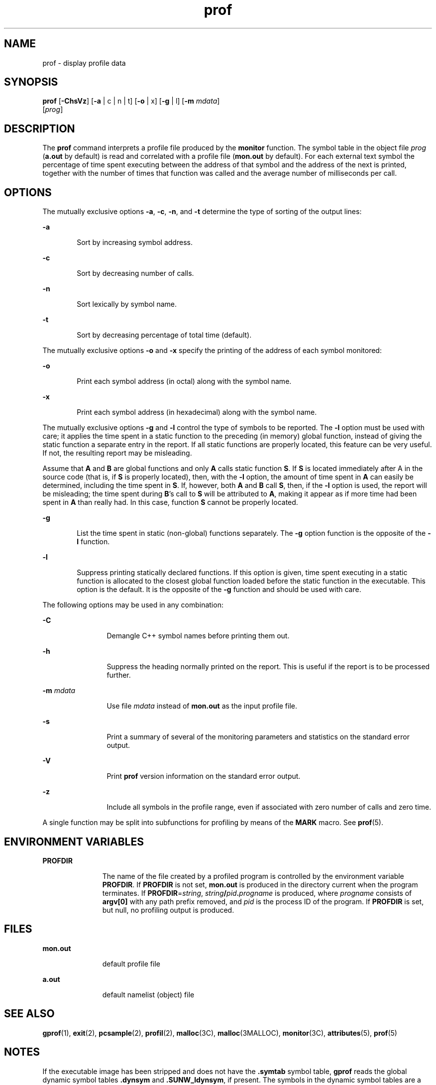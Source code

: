 '\" te
.\" Copyright (c) 2009, Sun Microsystems, Inc.  All Rights Reserved
.\" Copyright 1989 AT&T
.\" The contents of this file are subject to the terms of the Common Development and Distribution License (the "License").  You may not use this file except in compliance with the License. You can obtain a copy of the license at usr/src/OPENSOLARIS.LICENSE or http://www.opensolaris.org/os/licensing.
.\"  See the License for the specific language governing permissions and limitations under the License. When distributing Covered Code, include this CDDL HEADER in each file and include the License file at usr/src/OPENSOLARIS.LICENSE.  If applicable, add the following below this CDDL HEADER, with
.\" the fields enclosed by brackets "[]" replaced with your own identifying information: Portions Copyright [yyyy] [name of copyright owner]
.TH prof 1 "25 Aug 2009" "SunOS 5.11" "User Commands"
.SH NAME
prof \- display profile data
.SH SYNOPSIS
.LP
.nf
\fBprof\fR [\fB-ChsVz\fR] [\fB-a\fR | c | n | t] [\fB-o\fR | x] [\fB-g\fR | l] [\fB-m\fR \fImdata\fR] 
     [\fIprog\fR]
.fi

.SH DESCRIPTION
.sp
.LP
The \fBprof\fR command interprets a profile file produced by the \fBmonitor\fR
function.  The symbol table in the object file \fIprog\fR (\fBa.out\fR by
default) is read and correlated with a profile file (\fBmon.out\fR by default).
For each external text symbol the percentage of time spent executing between
the address of that symbol and the address of the next is printed, together
with the number of times that function was called and the average number of
milliseconds per call.
.SH OPTIONS
.sp
.LP
The mutually exclusive options \fB-a\fR, \fB-c\fR, \fB-n\fR, and \fB-t\fR
determine the type of sorting of the output lines:
.sp
.ne 2
.mk
.na
\fB\fB-a\fR\fR
.ad
.RS 6n
.rt  
Sort by increasing symbol address.
.RE

.sp
.ne 2
.mk
.na
\fB\fB-c\fR\fR
.ad
.RS 6n
.rt  
Sort by decreasing number of calls.
.RE

.sp
.ne 2
.mk
.na
\fB\fB-n\fR\fR
.ad
.RS 6n
.rt  
Sort lexically by symbol name.
.RE

.sp
.ne 2
.mk
.na
\fB\fB-t\fR\fR
.ad
.RS 6n
.rt  
Sort by decreasing percentage of total time (default).
.RE

.sp
.LP
The mutually exclusive options \fB-o\fR and  \fB-x\fR specify the printing of
the address of each symbol monitored:
.sp
.ne 2
.mk
.na
\fB\fB-o\fR\fR
.ad
.RS 6n
.rt  
Print each symbol address (in octal) along with the symbol name.
.RE

.sp
.ne 2
.mk
.na
\fB\fB-x\fR\fR
.ad
.RS 6n
.rt  
Print each symbol address (in hexadecimal) along with the symbol name.
.RE

.sp
.LP
The mutually exclusive options \fB-g\fR and \fB-l\fR control the type of
symbols to be reported. The  \fB-l\fR option must be used with care; it applies
the time spent in a static function to the preceding (in memory) global
function, instead of giving the static function a separate entry in the report.
If all static functions are properly located, this feature can be very useful.
If not, the resulting report may be misleading.
.sp
.LP
Assume that  \fBA\fR and \fBB\fR are global functions and only  \fBA\fR calls
static function  \fBS\fR. If  \fBS\fR is located immediately after  A in the
source code (that is, if  \fBS\fR is properly located), then, with the
\fB-l\fR option, the amount of time spent in  \fBA\fR can easily be determined,
including the time spent in  \fBS\fR. If, however, both  \fBA\fR and \fBB\fR
call  \fBS\fR, then, if the  \fB-l\fR option is used, the report will be
misleading; the time spent during  \fBB\fR's call to  \fBS\fR will be
attributed to  \fBA\fR, making it appear as if more time had been spent in
\fBA\fR than really had.  In this case, function  \fBS\fR cannot be properly
located.
.sp
.ne 2
.mk
.na
\fB\fB-g\fR\fR
.ad
.RS 6n
.rt  
List the time spent in static (non-global) functions separately. The \fB-g\fR
option function is the opposite of the  \fB-l\fR function.
.RE

.sp
.ne 2
.mk
.na
\fB\fB-l\fR\fR
.ad
.RS 6n
.rt  
Suppress printing statically declared functions.  If this option is given, time
spent executing in a static function is allocated to the closest global
function loaded before the static function in the executable.  This option is
the default.  It is the opposite of  the  \fB-g\fR function and should be used
with care.
.RE

.sp
.LP
The following options may be used in any combination:
.sp
.ne 2
.mk
.na
\fB\fB-C\fR\fR
.ad
.RS 12n
.rt  
Demangle C++ symbol names before printing them out.
.RE

.sp
.ne 2
.mk
.na
\fB\fB-h\fR\fR
.ad
.RS 12n
.rt  
Suppress the heading normally printed on the report. This is useful if the
report is to be processed further.
.RE

.sp
.ne 2
.mk
.na
\fB\fB-m\fR \fImdata\fR\fR
.ad
.RS 12n
.rt  
Use file \fImdata\fR instead of \fBmon.out\fR as the input profile file.
.RE

.sp
.ne 2
.mk
.na
\fB\fB-s\fR\fR
.ad
.RS 12n
.rt  
Print a summary of several of the monitoring parameters and statistics on the
standard error output.
.RE

.sp
.ne 2
.mk
.na
\fB\fB-V\fR\fR
.ad
.RS 12n
.rt  
Print  \fBprof\fR version information on the standard error output.
.RE

.sp
.ne 2
.mk
.na
\fB\fB-z\fR\fR
.ad
.RS 12n
.rt  
Include all symbols in the profile range, even if associated with zero number
of calls and zero time.
.RE

.sp
.LP
A single function may be split into subfunctions for profiling by means of the
\fBMARK\fR macro. See  \fBprof\fR(5).
.SH ENVIRONMENT VARIABLES
.sp
.ne 2
.mk
.na
\fB\fBPROFDIR\fR\fR
.ad
.RS 11n
.rt  
The name of the file created by a profiled program is controlled by the
environment variable \fBPROFDIR\fR. If \fBPROFDIR\fR is not set,  \fBmon.out\fR
is produced in the directory current when the program terminates. If
\fBPROFDIR\fR=\fIstring\fR, \fIstring\fR\fB/\fR\fIpid\fR\fB\&.\fR\fIprogname\fR
is produced, where  \fIprogname\fR consists of  \fBargv[0]\fR with any path
prefix removed, and \fIpid\fR is the process ID of the program.  If
\fBPROFDIR\fR is set, but null, no profiling output is produced.
.RE

.SH FILES
.sp
.ne 2
.mk
.na
\fB\fBmon.out\fR\fR
.ad
.RS 11n
.rt  
default profile file
.RE

.sp
.ne 2
.mk
.na
\fB\fBa.out\fR\fR
.ad
.RS 11n
.rt  
default namelist (object) file
.RE

.SH SEE ALSO
.sp
.LP
\fBgprof\fR(1), \fBexit\fR(2), \fBpcsample\fR(2), \fBprofil\fR(2),
\fBmalloc\fR(3C), \fBmalloc\fR(3MALLOC), \fBmonitor\fR(3C),
\fBattributes\fR(5), \fBprof\fR(5)
.SH NOTES
.sp
.LP
If the executable image has been stripped and does not have the \fB\&.symtab\fR
symbol table, \fBgprof\fR reads the global dynamic symbol tables
\fB\&.dynsym\fR and \fB\&.SUNW_ldynsym\fR, if present.  The symbols in the
dynamic symbol tables are a subset of the symbols that are found in
\fB\&.symtab\fR. The \fB\&.dynsym\fR symbol table contains the global symbols
used by the runtime linker. \fB\&.SUNW_ldynsym\fR augments the information in
\fB\&.dynsym\fR with local function symbols. In the case where \fB\&.dynsym\fR
is found and \fB\&.SUNW_ldynsym\fR is not, only the  information for the global
symbols is available. Without local symbols, the behavior is as described for
the  \fB-a\fR option.
.sp
.LP
The times reported in successive identical runs may show variances because of
varying cache-hit ratios that result from sharing the cache with other
processes. Even if a program seems to be the only one using the machine, hidden
background or asynchronous processes may blur the data. In rare cases, the
clock ticks initiating recording of the program counter may \fBbeat\fR with
loops in a program, grossly distorting measurements. Call counts are always
recorded precisely, however.
.sp
.LP
Only programs that call  \fBexit\fR or return from  \fBmain\fR are guaranteed
to produce a profile file, unless a final call to  \fBmonitor\fR is explicitly
coded.
.sp
.LP
The times for static functions are attributed to the preceding external text
symbol if the \fB-g\fR option is not used. However, the call counts for the
preceding function are still correct; that is, the static function call counts
are not added to the call counts of the external function.
.sp
.LP
If more than one of the options  \fB-t\fR, \fB-c\fR, \fB-a\fR,  and  \fB-n\fR
is specified, the last option specified is used and the user is warned.
.sp
.LP
\fBLD_LIBRARY_PATH\fR must not contain \fB/usr/lib\fR as a component when
compiling a program for profiling. If   \fBLD_LIBRARY_PATH\fR contains
\fB/usr/lib\fR, the program will not be linked correctly with the profiling
versions of the system libraries in \fB/usr/lib/libp\fR. See \fBgprof\fR(1).
.sp
.LP
Functions such as  \fBmcount()\fR, \fB_mcount()\fR, \fBmoncontrol()\fR,
\fB_moncontrol()\fR, \fBmonitor()\fR, and \fB_monitor()\fR may appear in the
\fBprof\fR report.  These functions are part of the profiling implementation
and thus account for some amount of the runtime overhead.  Since these
functions are not present in an unprofiled application, time accumulated and
call counts for these functions may be ignored when evaluating the performance
of an application.
.SS "64-bit profiling"
.sp
.LP
64-bit profiling may be used freely with dynamically linked executables, and
profiling information is collected for the shared objects if the objects are
compiled for profiling. Care must be applied to interpret the profile output,
since it is possible for symbols from different shared objects to have the same
name. If duplicate names are seen in the profile output, it is better to use
the \fB-s\fR (summary) option, which prefixes a module id before each symbol
that is duplicated. The symbols can then be mapped to appropriate modules by
looking at the modules information in the summary.
.sp
.LP
If the \fB-a\fR option is used with a dynamically linked executable, the
sorting occurs on a per-shared-object basis. Since there is a high likelihood
of symbols from differed shared objects to have the same value, this results in
an output that is more understandable. A blank line separates the symbols from
different shared objects, if the \fB-s\fR option is given.
.SS "32-bit profiling"
.sp
.LP
32-bit profiling may be used with dynamically linked executables, but care must
be applied. In 32-bit profiling, shared objects cannot be profiled with
\fBprof\fR. Thus, when a profiled, dynamically linked program is executed, only
the \fBmain\fR portion of the image is sampled. This means that all time spent
outside of the \fBmain\fR object, that is, time spent in a shared object, will
not be included in the profile summary; the total time reported for the program
may be less than the total time used by the program.
.sp
.LP
Because the time spent in a shared object cannot be accounted for, the use of
shared objects should be minimized whenever a program is profiled with
\fBprof\fR. If desired, the program should be linked to the profiled version of
a library (or to the standard archive version if no profiling version is
available), instead of the shared object to get profile information on the
functions of a library. Versions of profiled libraries may be supplied with the
system in the \fB/usr/lib/libp\fR directory. Refer to compiler driver
documentation on profiling.
.sp
.LP
Consider an extreme case. A profiled program dynamically linked with the shared
C library spends 100 units of time in some  \fBlibc\fR routine, say,
\fBmalloc()\fR. Suppose  \fBmalloc()\fR is called only from routine  \fBB\fR
and \fBB\fR consumes only 1 unit of time. Suppose further that routine  \fBA\fR
consumes 10 units of time, more than any other routine in the \fBmain\fR
(profiled) portion of the image. In this case,  \fBprof\fR will conclude that
most of the time is being spent in  \fBA\fR and almost no time is being spent
in  \fBB\fR. From this it will be almost impossible to tell that the greatest
improvement can be made by looking at routine  \fBB\fR and not routine
\fBA\fR. The value of the profiler in this case is severely degraded; the
solution is to use archives as much as possible for profiling.

